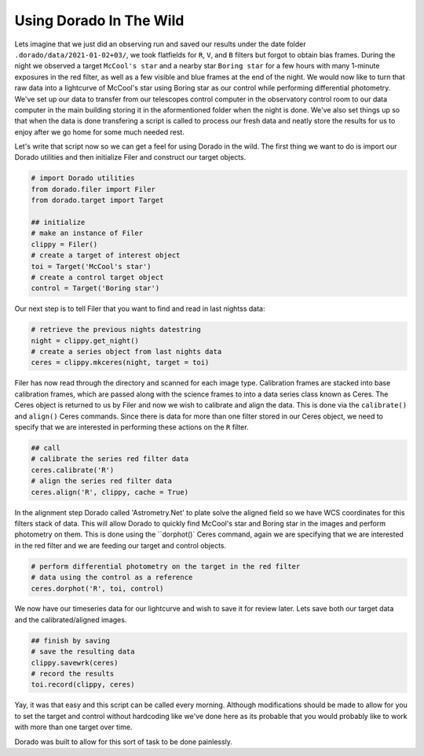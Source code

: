 
Using Dorado In The Wild
========================


Lets imagine that we just did an observing run and saved our results under the date folder ``.dorado/data/2021-01-02+03/``, we took 
flatfields for ``R``, ``V``, and ``B`` filters but forgot to obtain bias frames. During the night we observed a target ``McCool's star``
and a nearby star ``Boring star`` for a few hours with many 1-minute exposures in the red filter, as well as a few visible and blue
frames at the end of the night. We would now like to turn that
raw data into a lightcurve of McCool's star using Boring star as our control while performing differential photometry. We've set up
our data to transfer from our telescopes control computer in the observatory control room to our data computer in the main building
storing it in the aformentioned folder when the night is done. We've also set things up so that when the data is done transfering 
a script is called to process our fresh data and neatly store the results for us to enjoy after we go home for some much needed rest.

Let's write that script now so we can get a feel for using Dorado in the wild. The first thing we want to do is import our Dorado
utilities and then initialize Filer and construct our target objects.

.. code:: python

        # import Dorado utilities
        from dorado.filer import Filer
        from dorado.target import Target

        ## initialize
        # make an instance of Filer
        clippy = Filer()
        # create a target of interest object
        toi = Target('McCool's star')
        # create a control target object
        control = Target('Boring star')

Our next step is to tell Filer that you want to find and read in last nightss data:

.. code:: python

        # retrieve the previous nights datestring
        night = clippy.get_night()
        # create a series object from last nights data
        ceres = clippy.mkceres(night, target = toi)

Filer has now read through the directory and scanned for each image type. Calibration frames are stacked
into base calibration frames, which are passed along with the science frames to into a data series class
known as Ceres. The Ceres object is returned to us by Filer and now we wish to calibrate and align the 
data. This is done via the ``calibrate()`` and ``align()`` Ceres commands. Since there is data for more
than one filter stored in our Ceres object, we need to specify that we are interested in performing these
actions on the ``R`` filter.

.. code:: python

        ## call
        # calibrate the series red filter data
        ceres.calibrate('R')
        # align the series red filter data
        ceres.align('R', clippy, cache = True)

In the alignment step Dorado called 'Astrometry.Net' to plate solve the aligned field so we have WCS
coordinates for this filters stack of data. This will allow Dorado to quickly find McCool's star and
Boring star in the images and perform photometry on them. This is done using the ``dorphot()` Ceres
command, again we are specifying that we are interested in the red filter and we are feeding our target
and control objects.

.. code:: python

        # perform differential photometry on the target in the red filter 
        # data using the control as a reference
        ceres.dorphot('R', toi, control)

We now have our timeseries data for our lightcurve and wish to save it for review later. Lets save both
our target data and the calibrated/aligned images.

.. code:: python

        ## finish by saving
        # save the resulting data
        clippy.savewrk(ceres)
        # record the results
        toi.record(clippy, ceres)

Yay, it was that easy and this script can be called every morning. Although modifications should be made 
to allow for you to set the target and control without hardcoding like we've done here as its probable that 
you would probably like to work with more than one target over time.

Dorado was built to allow for this sort of task to be done painlessly.
